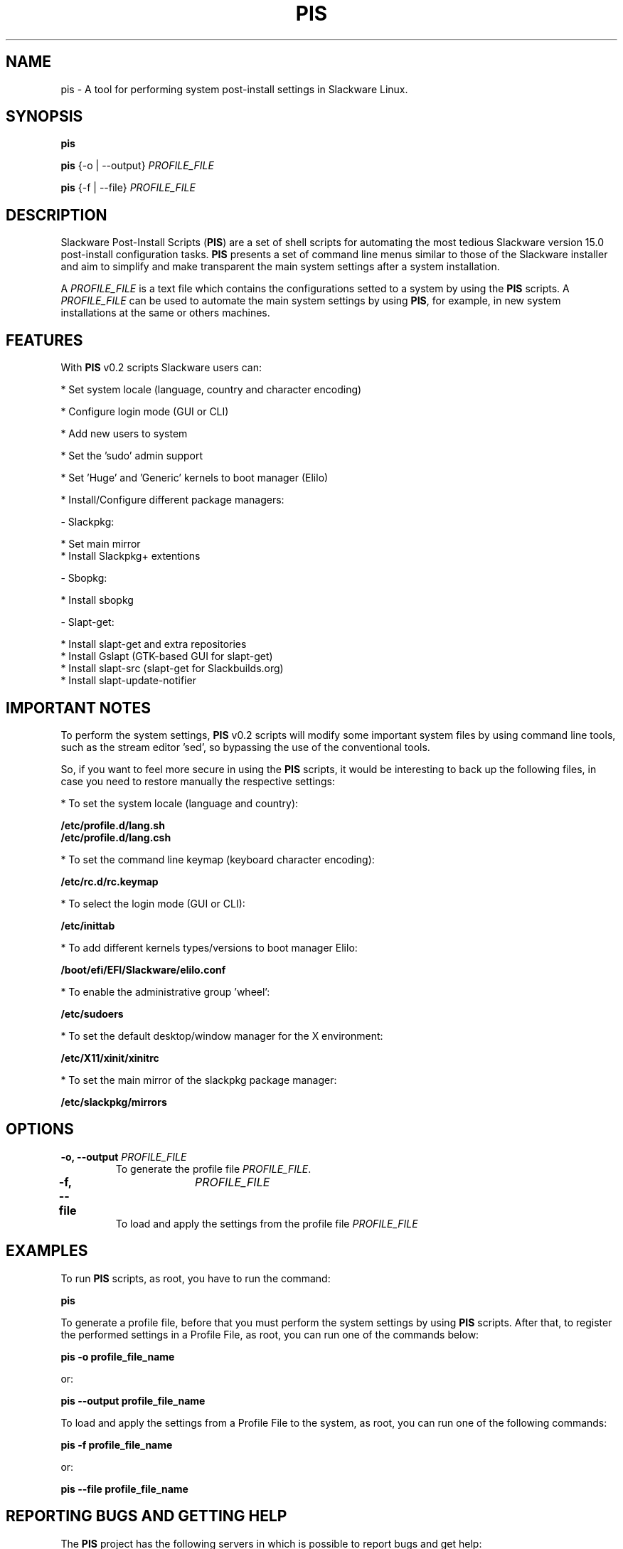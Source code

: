 .\" Manpage for pis.
.\" Contact guilherme@slackscripts.com to correct errors or typos.
.TH PIS 1 "10 Jan 2023" "pis v0.2"
.SH NAME
pis \- A tool for performing system post-install settings in Slackware Linux.
.SH SYNOPSIS
\fBpis\fR
.LP
\fBpis\fR {\-o | \-\-output} \fIPROFILE_FILE\fR
.LP
\fBpis\fR {\-f | \-\-file} \fIPROFILE_FILE\fR
.SH DESCRIPTION
Slackware Post-Install Scripts (\fBPIS\fR) are a set of shell scripts for automating the most tedious Slackware version 15.0 post-install configuration tasks. \fBPIS\fR presents a set of command line menus similar to those of the Slackware installer and aim to simplify and make transparent the main system settings after a system installation.
.LP
A \fIPROFILE_FILE\fR is a text file which contains the configurations setted to a system by using the \fBPIS\fR scripts. A \fIPROFILE_FILE\fR can be used to automate the main system settings by using \fBPIS\fR, for example, in new system installations at the same or others machines. 
.SH FEATURES
With \fBPIS\fR v0.2 scripts Slackware users can:
.LP
 * Set system locale (language, country and character encoding)
.LP 
 * Configure login mode (GUI or CLI)
.LP
 * Add new users to system
.LP
 * Set the 'sudo' admin support
.LP
 * Set 'Huge' and 'Generic' kernels to boot manager (Elilo)
.LP
 * Install/Configure different package managers:
.LP 
    - Slackpkg:
.LP
        * Set main mirror
        * Install Slackpkg+ extentions
.LP 
    - Sbopkg:
.LP
        * Install sbopkg
.LP 
    - Slapt-get:
.LP
        * Install slapt-get and extra repositories
        * Install Gslapt (GTK-based GUI for slapt-get)
        * Install slapt-src (slapt-get for Slackbuilds.org)
        * Install slapt-update-notifier
.SH IMPORTANT NOTES
To perform the system settings, \fBPIS\fR v0.2 scripts will modify some important system files by using command line tools, such as the stream editor 'sed', so bypassing the use of the conventional tools.
.LP
So, if you want to feel more secure in using the \fBPIS\fR scripts, it would be interesting to back up the following files, in case you need to restore manually the respective settings:
.LP
 * To set the system locale (language and country):
.LP
    \fB/etc/profile.d/lang.sh\fR
    \fB/etc/profile.d/lang.csh\fR
.LP
 * To set the command line keymap (keyboard character encoding):
.LP
    \fB/etc/rc.d/rc.keymap\fR
.LP
 * To select the login mode (GUI or CLI):
.LP
    \fB/etc/inittab\fR
.LP
 * To add different kernels types/versions to boot manager Elilo:
.LP
    \fB/boot/efi/EFI/Slackware/elilo.conf\fR
.LP
 * To enable the administrative group 'wheel':
.LP
    \fB/etc/sudoers\fR
.LP
 * To set the default desktop/window manager for the X environment:
.LP
    \fB/etc/X11/xinit/xinitrc\fR
.LP
 * To set the main mirror of the slackpkg package manager:
.LP 
    \fB/etc/slackpkg/mirrors\fR
.SH OPTIONS
.TP
\fB\-o, \-\-output\fR \fIPROFILE_FILE\fR
To generate the profile file \fIPROFILE_FILE\fR.
.TP
\fB\-f, \-\-file\fR	\fIPROFILE_FILE\fR
To load and apply the settings from the profile file \fIPROFILE_FILE\fR
.SH EXAMPLES
To run \fBPIS\fR scripts, as root, you have to run the command:
.LP
  \fBpis\fR
.LP
To generate a profile file, before that you must perform the system settings by using \fBPIS\fR scripts. After that, to register the performed settings in a Profile File, as root, you can run one of the commands below:
.LP
  \fBpis -o profile_file_name\fR
.LP
or:
.LP
  \fBpis --output profile_file_name\fR
.LP
To load and apply the settings from a Profile File to the system, as root, you can run one of the following commands:
.LP
  \fBpis -f profile_file_name\fR
.LP
or:
.LP
  \fBpis --file profile_file_name\fR
.SH REPORTING BUGS AND GETTING HELP
The \fBPIS\fR project has the following servers in which is possible to report bugs and get help:
.LP
\fBPIS\fR official web page: <https://slackscripts.com/>
.LP
\fBPIS\fR official github: <https://github.com/garme/pis>
.SH AUTHOR
Guilherme Esmeraldo <guilherme@slackscripts.com>
.SH COPYRIGHT
Copyright (c) 2022 Guilherme Esmeraldo. All rights reserved.
\fBPIS\fR scripts are free software: you can redistribute them and/or modify them under the terms of the GNU General Public License as published by the Free Software Foundation, either version 3 of the License, or any later version.
.LP
This program is distributed in the hope that it will be useful, but WITHOUT ANY WARRANTY; without even the implied warranty of MERCHANTABILITY or FITNESS FOR A PARTICULAR PURPOSE. See the GNU General Public License for more details at <https://gnu.org/licenses/gpl.html>.
